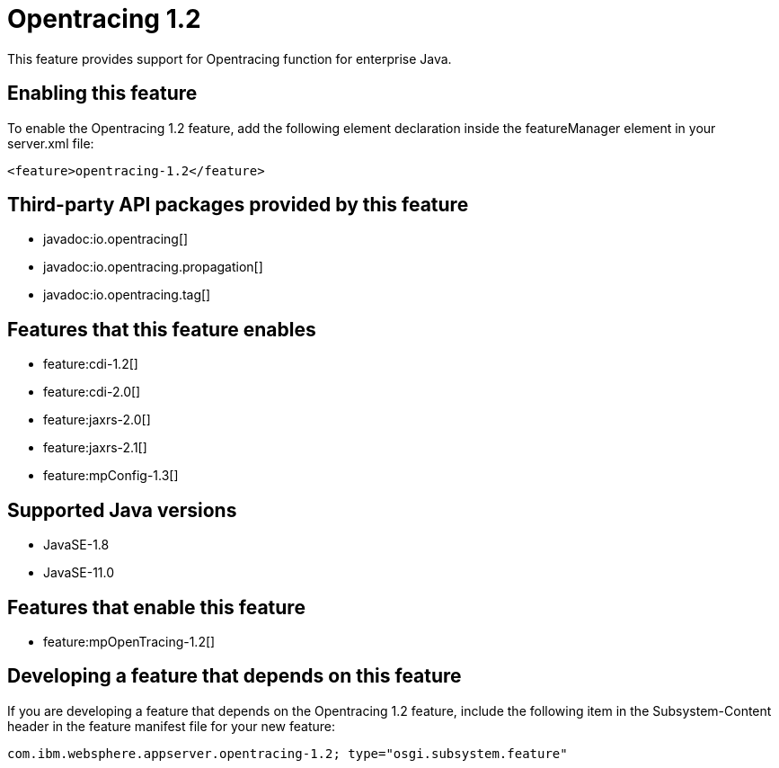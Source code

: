 = Opentracing 1.2
:linkcss: 
:page-layout: feature
:nofooter: 

// tag::description[]
This feature provides support for Opentracing function for enterprise Java.

// end::description[]
// tag::enable[]
== Enabling this feature
To enable the Opentracing 1.2 feature, add the following element declaration inside the featureManager element in your server.xml file:


----
<feature>opentracing-1.2</feature>
----
// end::enable[]
// tag::apis[]

== Third-party API packages provided by this feature
* javadoc:io.opentracing[]
* javadoc:io.opentracing.propagation[]
* javadoc:io.opentracing.tag[]
// end::apis[]
// tag::requirements[]

== Features that this feature enables
* feature:cdi-1.2[]
* feature:cdi-2.0[]
* feature:jaxrs-2.0[]
* feature:jaxrs-2.1[]
* feature:mpConfig-1.3[]
// end::requirements[]
// tag::java-versions[]

== Supported Java versions

* JavaSE-1.8
* JavaSE-11.0
// end::java-versions[]
// tag::dependencies[]

== Features that enable this feature
* feature:mpOpenTracing-1.2[]
// end::dependencies[]
// tag::feature-require[]

== Developing a feature that depends on this feature
If you are developing a feature that depends on the Opentracing 1.2 feature, include the following item in the Subsystem-Content header in the feature manifest file for your new feature:


[source,]
----
com.ibm.websphere.appserver.opentracing-1.2; type="osgi.subsystem.feature"
----
// end::feature-require[]
// tag::spi[]
// end::spi[]
